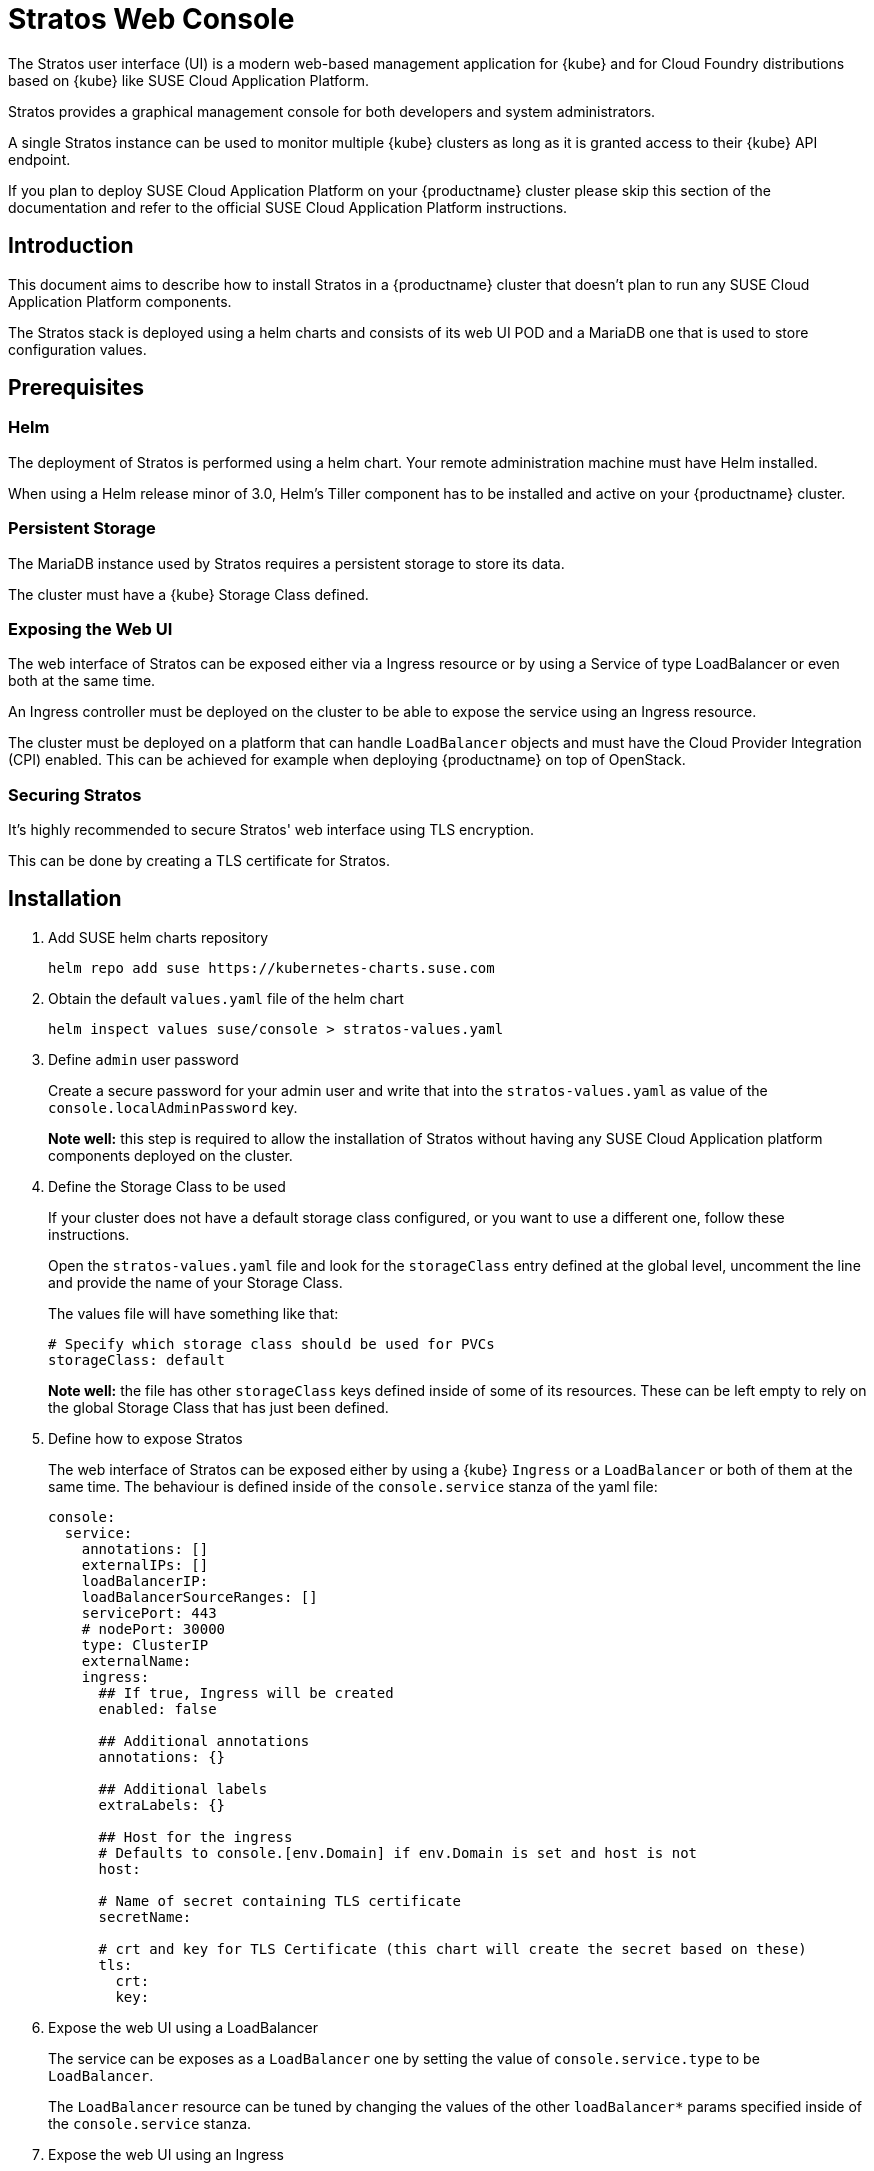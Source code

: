 = Stratos Web Console

The Stratos user interface (UI) is a modern web-based management application for
{kube} and for Cloud Foundry distributions based on {kube} like SUSE
Cloud Application Platform.

Stratos provides a graphical management console for both developers and system
administrators.

A single Stratos instance can be used to monitor multiple {kube} clusters
as long as it is granted access to their {kube} API endpoint.

If you plan to deploy SUSE Cloud Application Platform on your {productname}
cluster please skip this section of the documentation and refer
to the official SUSE Cloud Application Platform instructions.

== Introduction

This document aims to describe how to install Stratos in a {productname} cluster
that doesn't plan to run any SUSE Cloud Application Platform components.

The Stratos stack is deployed using a helm charts and consists of its web
UI POD and a MariaDB one that is used to store configuration values.

== Prerequisites

=== Helm

The deployment of Stratos is performed using a helm chart. Your remote
administration machine must have Helm installed.

When using a Helm release minor of 3.0, Helm's Tiller component has to be
installed and active on your {productname} cluster.

=== Persistent Storage

The MariaDB instance used by Stratos requires a persistent storage to store
its data.

The cluster must have a {kube} Storage Class defined.

=== Exposing the Web UI

The web interface of Stratos can be exposed either via a Ingress resource or
by using a Service of type LoadBalancer or even both at the same time.

An Ingress controller must be deployed on the cluster to be able to expose
the service using an Ingress resource.

The cluster must be deployed on a platform that can handle `LoadBalancer`
objects and must have the Cloud Provider Integration (CPI) enabled. This
can be achieved for example when deploying {productname} on top of OpenStack.

=== Securing Stratos

It's highly recommended to secure Stratos' web interface using TLS encryption.

This can be done by creating a TLS certificate for Stratos.

== Installation

. Add SUSE helm charts repository
+
[source,bash]
----
helm repo add suse https://kubernetes-charts.suse.com
----
+
. Obtain the default `values.yaml` file of the helm chart
+
[source,bash]
----
helm inspect values suse/console > stratos-values.yaml
----

. Define `admin` user password
+
Create a secure password for your admin user and write that into the
`stratos-values.yaml` as value of the `console.localAdminPassword` key.
+
*Note well:* this step is required to allow the installation of Stratos without
having any SUSE Cloud Application platform components deployed on the cluster.

. Define the Storage Class to be used
+
If your cluster does not have a default storage class configured, or you want
to use a different one, follow these instructions.
+
Open the `stratos-values.yaml` file and look for the `storageClass` entry
defined at the global level, uncomment the line and provide the name of your
Storage Class.
+
The values file will have something like that:
+
[source,yaml]
----
# Specify which storage class should be used for PVCs
storageClass: default
----
+
*Note well:* the file has other `storageClass` keys defined inside of some of
its resources. These can be left empty to rely on the global Storage Class that
has just been defined.

. Define how to expose Stratos
+
The web interface of Stratos can be exposed either by using a {kube} `Ingress`
or a `LoadBalancer` or both of them at the same time. The behaviour is defined
inside of the `console.service` stanza of the yaml file:
+
[source,yaml]
----
console:
  service:
    annotations: []
    externalIPs: []
    loadBalancerIP:
    loadBalancerSourceRanges: []
    servicePort: 443
    # nodePort: 30000
    type: ClusterIP
    externalName:
    ingress:
      ## If true, Ingress will be created
      enabled: false

      ## Additional annotations
      annotations: {}

      ## Additional labels
      extraLabels: {}

      ## Host for the ingress
      # Defaults to console.[env.Domain] if env.Domain is set and host is not
      host:

      # Name of secret containing TLS certificate
      secretName:

      # crt and key for TLS Certificate (this chart will create the secret based on these)
      tls:
        crt:
        key:
----

. Expose the web UI using a LoadBalancer
+
The service can be exposes as a `LoadBalancer` one by setting the value of
`console.service.type` to be `LoadBalancer`.
+
The `LoadBalancer` resource can be tuned by changing the values of the other
`loadBalancer*` params specified inside of the `console.service` stanza.

. Expose the web UI using an Ingress
+
The Ingress resource can be created by setting
`console.service.ingress.enabled` to be `true`.
+
The behaviour of the Ingress object can be fine tuned by using the
other keys inside of the `console.service.ingress` stanza.

. Secure Stratos web UI
+
It's highly recommended to secure the web interface of Stratos by using TLS
encryption. This can be easily done when exposing the web interface using an
Ingress resource.
+
Inside of the `console.service.ingress` stanza ensure the Ingress resource is
enabled and then specify values for `console.service.ingress.tls.crt` and
`console.service.ingress.tls.key`. These keys hold the base64 encoded TLS
certificate and key.
+
The TLS certificate and key can be base64 encoded by using the following command:
+
[source,bash]
----
base64 tls.crt
base64 tls.key
----
+
The output produced by the two commands has to be copied into the
`stratos-values.yaml` file, resulting in something like that:
+
[source,yaml]
----
console:
  service:
    ingress:
      enabled: true
      tls: |
        <output of base64 tls.crt>
      key: |
        <output of base64 tls.key>
----

. Change MariaDB password
+
The helm chart provisions the MariaDB database with a default weak password.
A stronger password can be specified by altering the value of `mariadb.mariadbPassword`.

. Enable tech preview features
+
You can enable tech preview features of Stratos by changing the value of
`console.techPreview` from `false` to `true`.

. Deploying Stratos
+
Now Stratos can be deployed using helm and the values specified inside of the
`stratos-values.yaml` file:
+
[source,bash]
----
helm install suse/console \
  --name stratos-console \
  --namespace stratos \
  --values stratos-values.yaml
----
+
You can monitor the status of your Stratos deployment with the watch command:
+
[source,bash]
----
watch --color 'kubectl get pods --namespace stratos'
----
+
When Stratos is successfully deployed, the following is observed:

  * For the volume-migration pod, the STATUS is Completed and the READY column is at 0/1.
  * All other pods have a Running STATUS and a READY value of n/n.

+
Press `Ctrl–C` to exit the watch command.

. At this stage Stratos web UI should be accessible. You can log into that using
the `admin` user and the password you specified inside of your `stratos-values.yaml`
file.

=== Stratos configuration

Now that Stratos is up and running you can log into it and configure it to
connect to your {kube} cluster(s).

Please refer to the Stratos section inside of the SUSE Cloud Application Platform
for more details on that.
